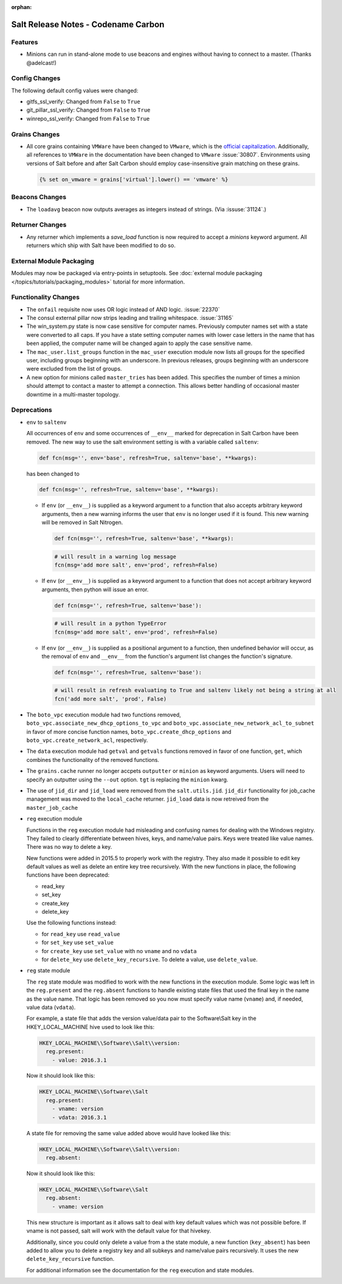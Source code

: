 :orphan:

====================================
Salt Release Notes - Codename Carbon
====================================

Features
========

- Minions can run in stand-alone mode to use beacons and engines without
  having to connect to a master. (Thanks @adelcast!)

Config Changes
==============

The following default config values were changed:

- gitfs_ssl_verify: Changed from ``False`` to ``True``
- git_pillar_ssl_verify: Changed from ``False`` to ``True``
- winrepo_ssl_verify: Changed from ``False`` to ``True``

Grains Changes
==============

- All core grains containing ``VMWare`` have been changed to ``VMware``, which
  is the `official capitalization <https://www.vmware.com>`_.  Additionally,
  all references to ``VMWare`` in the documentation have been changed to
  ``VMware`` :issue:`30807`.  Environments using versions of Salt before and
  after Salt Carbon should employ case-insensitive grain matching on these
  grains.

  .. code-block:: jinja

      {% set on_vmware = grains['virtual'].lower() == 'vmware' %}

Beacons Changes
===============

- The ``loadavg`` beacon now outputs averages as integers instead of strings.
  (Via :issuse:`31124`.)

Returner Changes
================

- Any returner which implements a `save_load` function is now required to
  accept a `minions` keyword argument. All returners which ship with Salt
  have been modified to do so.

External Module Packaging
=========================

Modules may now be packaged via entry-points in setuptools. See
:doc:`external module packaging </topics/tutorials/packaging_modules>` tutorial
for more information.

Functionality Changes
=====================

- The ``onfail`` requisite now uses OR logic instead of AND logic. :issue:`22370`
- The consul external pillar now strips leading and trailing whitespace. :issue:`31165`
- The win_system.py state is now case sensitive for computer names. Previously
  computer names set with a state were converted to all caps. If you have a
  state setting computer names with lower case letters in the name that has
  been applied, the computer name will be changed again to apply the case
  sensitive name.
- The ``mac_user.list_groups`` function in the ``mac_user`` execution module now
  lists all groups for the specified user, including groups beginning with an
  underscore. In previous releases, groups beginning with an underscore were
  excluded from the list of groups.
- A new option for minions called ``master_tries`` has been added. This specifies
  the number of times a minion should attempt to contact a master to attempt a connection.
  This allows better handling of occasional master downtime in a multi-master topology.

Deprecations
============

- ``env`` to ``saltenv``

  All occurrences of ``env`` and some occurrences of ``__env__`` marked for
  deprecation in Salt Carbon have been removed.  The new way to use the salt
  environment setting is with a variable called ``saltenv``:

  .. code-block:: python

    def fcn(msg='', env='base', refresh=True, saltenv='base', **kwargs):

  has been changed to

  .. code-block:: python

    def fcn(msg='', refresh=True, saltenv='base', **kwargs):

  - If ``env`` (or ``__env__``) is supplied as a keyword argument to a function
    that also accepts arbitrary keyword arguments, then a new warning informs the
    user that ``env`` is no longer used if it is found.  This new warning will be
    removed in Salt Nitrogen.

    .. code-block:: python

      def fcn(msg='', refresh=True, saltenv='base', **kwargs):

    .. code-block:: python

      # will result in a warning log message
      fcn(msg='add more salt', env='prod', refresh=False)

  - If ``env`` (or ``__env__``) is supplied as a keyword argument to a function
    that does not accept arbitrary keyword arguments, then python will issue an
    error.

    .. code-block:: python

      def fcn(msg='', refresh=True, saltenv='base'):

    .. code-block:: python

      # will result in a python TypeError
      fcn(msg='add more salt', env='prod', refresh=False)

  - If ``env`` (or ``__env__``) is supplied as a positional argument to a
    function, then undefined behavior will occur, as the removal of ``env`` and
    ``__env__`` from the function's argument list changes the function's
    signature.

    .. code-block:: python

      def fcn(msg='', refresh=True, saltenv='base'):

    .. code-block:: python

      # will result in refresh evaluating to True and saltenv likely not being a string at all
      fcn('add more salt', 'prod', False)

- The ``boto_vpc`` execution module had two functions removed,
  ``boto_vpc.associate_new_dhcp_options_to_vpc`` and
  ``boto_vpc.associate_new_network_acl_to_subnet`` in favor of more concise function
  names, ``boto_vpc.create_dhcp_options`` and ``boto_vpc.create_network_acl``, respectively.

- The ``data`` execution module had ``getval`` and ``getvals`` functions removed
  in favor of one function, ``get``, which combines the functionality of the
  removed functions.

- The ``grains.cache`` runner no longer accpets ``outputter`` or ``minion`` as keyword arguments.
  Users will need to specify an outputter using the ``--out`` option. ``tgt`` is
  replacing the ``minion`` kwarg.

- The use of ``jid_dir`` and ``jid_load`` were removed from the
  ``salt.utils.jid``. ``jid_dir`` functionality for job_cache management was moved to
  the ``local_cache`` returner. ``jid_load`` data is now retreived from the
  ``master_job_cache``

- ``reg`` execution module

  Functions in the ``reg`` execution module had misleading and confusing names
  for dealing with the Windows registry. They failed to clearly differentiate
  between hives, keys, and name/value pairs. Keys were treated like value names.
  There was no way to delete a key.

  New functions were added in 2015.5 to properly work with the registry. They
  also made it possible to edit key default values as well as delete an entire
  key tree recursively. With the new functions in place, the following functions
  have been deprecated:

  - read_key
  - set_key
  - create_key
  - delete_key

  Use the following functions instead:

  - for ``read_key`` use ``read_value``
  - for ``set_key`` use ``set_value``
  - for ``create_key`` use ``set_value`` with no ``vname`` and no ``vdata``
  - for ``delete_key`` use ``delete_key_recursive``. To delete a value, use
    ``delete_value``.

- ``reg`` state module

  The ``reg`` state module was modified to work with the new functions in the
  execution module. Some logic was left in the ``reg.present`` and the
  ``reg.absent`` functions to handle existing state files that used the final
  key in the name as the value name. That logic has been removed so you now must
  specify value name (``vname``) and, if needed, value data (``vdata``).

  For example, a state file that adds the version value/data pair to the
  Software\\Salt key in the HKEY_LOCAL_MACHINE hive used to look like this:

  .. code-block:: yaml

      HKEY_LOCAL_MACHINE\\Software\\Salt\\version:
        reg.present:
          - value: 2016.3.1

  Now it should look like this:

  .. code-block:: yaml

      HKEY_LOCAL_MACHINE\\Software\\Salt
        reg.present:
          - vname: version
          - vdata: 2016.3.1

  A state file for removing the same value added above would have looked like
  this:

  .. code-block:: yaml

      HKEY_LOCAL_MACHINE\\Software\\Salt\\version:
        reg.absent:

  Now it should look like this:

  .. code-block:: yaml

      HKEY_LOCAL_MACHINE\\Software\\Salt
        reg.absent:
          - vname: version

  This new structure is important as it allows salt to deal with key default
  values which was not possible before. If vname is not passed, salt will work
  with the default value for that hive\key.

  Additionally, since you could only delete a value from a the state module, a
  new function (``key_absent``) has been added to allow you to delete a registry
  key and all subkeys and name/value pairs recursively. It uses the new
  ``delete_key_recursive`` function.

  For additional information see the documentation for the ``reg`` execution and
  state modules.
